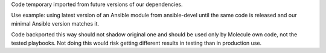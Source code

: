 Code temporary imported from future versions of our dependencies.

Use example: using latest version of an Ansible module from ansible-devel
until the same code is released and our minimal Ansible version matches it.

Code backported this way should not shadow original one and should be
used only by Molecule own code, not the tested playbooks. Not doing this
would risk getting different results in testing than in production use.
